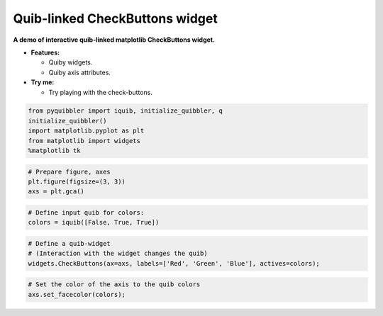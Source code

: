 Quib-linked CheckButtons widget
-------------------------------

**A demo of interactive quib-linked matplotlib CheckButtons widget.**

-  **Features:**

   -  Quiby widgets.
   -  Quiby axis attributes.

-  **Try me:**

   -  Try playing with the check-buttons.

.. code:: python

    from pyquibbler import iquib, initialize_quibbler, q
    initialize_quibbler()
    import matplotlib.pyplot as plt
    from matplotlib import widgets
    %matplotlib tk

.. code:: python

    # Prepare figure, axes
    plt.figure(figsize=(3, 3))
    axs = plt.gca()

.. code:: python

    # Define input quib for colors:
    colors = iquib([False, True, True])

.. code:: python

    # Define a quib-widget
    # (Interaction with the widget changes the quib)
    widgets.CheckButtons(ax=axs, labels=['Red', 'Green', 'Blue'], actives=colors);

.. code:: python

    # Set the color of the axis to the quib colors
    axs.set_facecolor(colors);
.. image:: ../images/demo_gif/quibdemo_CheckButtons.gif
